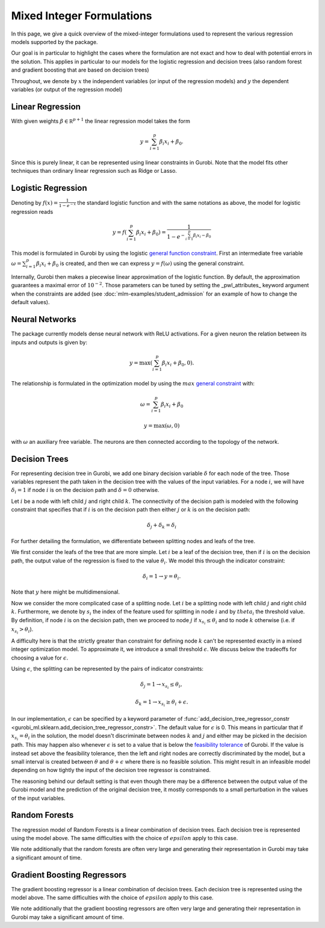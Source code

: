 Mixed Integer Formulations
##########################

In this page, we give a quick overview of the mixed-integer formulations used to
represent the various regression models supported by the package.

Our goal is in particular to highlight the cases where the formulation are not
exact and how to deal with potential errors in the solution. This applies in
particular to our models for the logistic regression and decision trees (also
random forest and gradient boosting that are based on decision trees)

Throughout,
we denote by :math:`x` the independent variables (or input of the regression
models) and :math:`y` the dependent variables (or output of the regression model)


Linear Regression
=================

With given weights :math:`\beta \in \mathbb R^{p+1}` the linear regression model
takes the form

.. math::

  y = \sum_{i=1}^p \beta_i x_i + \beta_0.

Since this is purely linear, it can be represented using linear constraints in
Gurobi. Note that the model fits other techniques than ordinary linear
regression such as Ridge or Lasso.

Logistic Regression
===================

Denoting by :math:`f(x) = \frac{1}{1 - e^{-x}}` the standard logistic function
and with the same notations as above, the model for logistic regression reads

.. math::

  y = f(\sum_{i=1}^p \beta_i x_i + \beta_0) = \frac{1}{1 - e^{- \sum_{i=1}^p
  \beta_i x_i - \beta_0}}

This model is formulated in Gurobi by using the logistic `general function
constraint
<https://www.gurobi.com/documentation/latest/refman/constraints.html#subsubsection:GenConstrFunction>`_.
First an intermediate free variable :math:`\omega = \sum_{i=1}^p \beta_i x_i +
\beta_0` is created, and then we can express :math:`y = f(\omega)` using the
general constraint.

Internally, Gurobi then makes a piecewise linear approximation of the logistic
function. By default, the approximation guarantees a maximal error of
:math:`10^{-2}`. Those parameters can be tuned by setting the _pwl_attributes_
keyword argument when the constraints are added (see
:doc:`mlm-examples/student_admission` for an example of how to change the
default values).


Neural Networks
===============

The package currently models dense neural network with ReLU activations. For a
given neuron the relation between its inputs and outputs is given by:

.. math::

    y = \max(\sum_{i=1}^p \beta_i x_i + \beta_0, 0).

The relationship is formulated in the optimization model by using the
:math:`max` `general constraint
<https://www.gurobi.com/documentation/latest/refman/constraints.html#subsubsection:GeneralConstraints>`_
with:

.. math::

    & \omega = \sum_{i=1}^p \beta_i x_i + \beta_0

    & y = \max(\omega, 0)

with :math:`\omega` an auxiliary free variable. The neurons are then connected
according to the topology of the network.


Decision Trees
==============

For representing decision tree in Gurobi, we add one binary decision variable
:math:`\delta` for each node of the tree. Those variables represent the path
taken in the decision tree with the values of the input variables. For a node
:math:`i`, we will have :math:`\delta_i = 1` if node :math:`i` is on the
decision path and :math:`\delta =0` otherwise.

Let :math:`i` be a node with left child :math:`j` and right child :math:`k`. The
connectivity of the decision path is modeled with the following constraint that
specifies that if :math:`i` is on the decision path then either :math:`j` or
:math:`k` is on the decision path:

.. math::

   \delta_j + \delta_k = \delta_i


For further detailing the formulation, we differentiate between splitting nodes
and leafs of the tree.

We first consider the leafs of the tree that are more simple. Let :math:`i` be a
leaf of the decision tree, then if :math:`i` is on the decision path, the output
value of the regression is fixed to the value :math:`\theta_i`. We model this through
the indicator constraint:

.. math::

   \delta_i = 1 \rightarrow y = \theta_i.

Note that :math:`y` here might be multidimensional.

Now we consider the more complicated case of a splitting node. Let :math:`i` be
a splitting node with left child :math:`j` and right child :math:`k`.
Furthermore, we denote by :math:`s_i` the index of the feature used for
splitting in node :math:`i` and by :math:`theta_i` the threshold value. By
definition, if node :math:`i` is on the decision path, then we proceed to node
:math:`j` if :math:`x_{s_i} \le \theta_i` and to node :math:`k` otherwise (i.e.
if :math:`x_{s_i} > \theta_i`).

A difficulty here is that the strictly greater than constraint for defining node
:math:`k` can't be represented exactly in a mixed integer optimization model. To
approximate it, we introduce a small threshold :math:`\epsilon`. We discuss
below the tradeoffs for choosing a value for :math:`\epsilon`.

Using :math:`\epsilon`, the splitting can be represented by the pairs of
indicator constraints:

.. math::

   & \delta_j = 1 \rightarrow x_{s_i} \le \theta_i,

   & \delta_k = 1 \rightarrow x_{s_i} \ge \theta_i + \epsilon.

In our implementation, :math:`\epsilon` can be specified by a keyword parameter
of :func:`add_decision_tree_regressor_constr <gurobi_ml.sklearn.add_decision_tree_regressor_constr>`. The default
value for :math:`\epsilon` is 0. This means in particular that if :math:`x_{s_i}
= \theta_i` in the solution, the model doesn't discriminate between nodes
:math:`k` and :math:`j` and either may be picked in the decision path. This may
happen also whenever :math:`\epsilon` is set to a value that is below the
`feasibility tolerance
<https://www.gurobi.com/documentation/latest/refman/feasibilitytol.html#parameter:FeasibilityTol>`_
of Gurobi. If the value is instead set above the feasibility tolerance, then the
left and right nodes are correctly discriminated by the model, but a small
interval is created between :math:`\theta` and :math:`\theta + \epsilon` where
there is no feasible solution. This might result in an infeasible model
depending on how tightly the input of the decision tree regressor is
constrained.

The reasoning behind our default setting is that even though there may be a
difference between the output value of the Gurobi model and the prediction of
the original decision tree, it mostly corresponds to a small perturbation in the
values of the input variables.

Random Forests
==============

The regression model of Random Forests is a linear combination of decision trees.
Each decision tree is represented using the model above. The same difficulties
with the choice of :math:`epsilon` apply to this case.

We note additionally that the random forests are often very large and generating
their representation in Gurobi may take a significant amount of time.

Gradient Boosting Regressors
=============================

The gradient boosting regressor is a linear combination of decision trees. Each
decision tree is represented using the model above. The same difficulties with
the choice of :math:`epsilon` apply to this case.

We note additionally that the gradient boosting regressors are often very large
and generating their representation in Gurobi may take a significant amount of
time.
